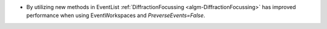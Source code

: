- By utilizing new methods in EventList :ref:`DiffractionFocussing <algm-DiffractionFocussing>` has improved performance when using EventWorkspaces and `PreverseEvents=False`.
